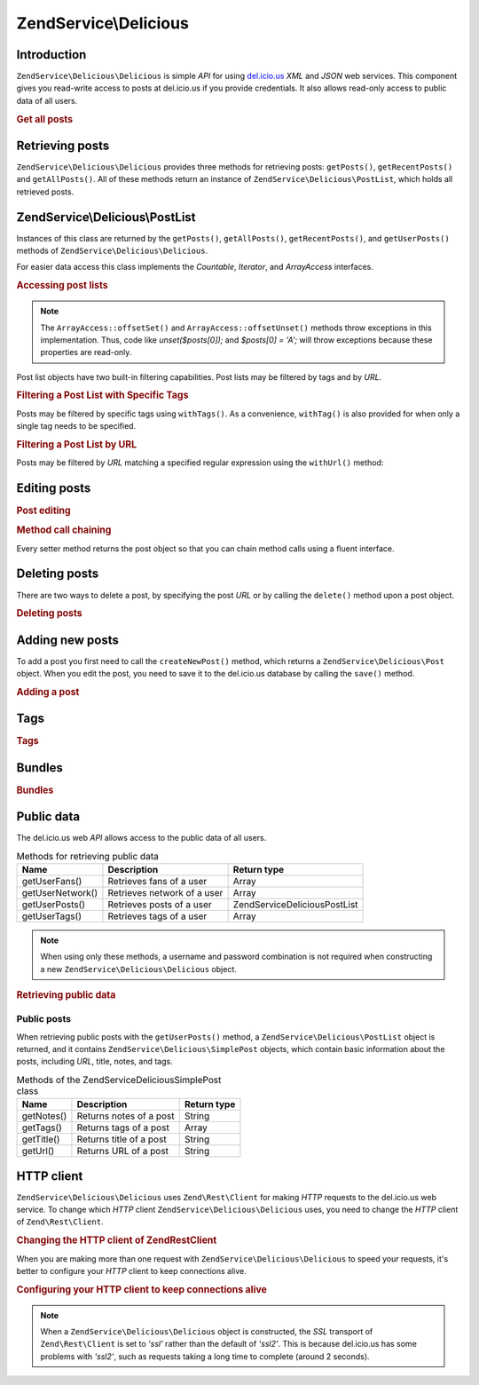 .. _zendservice.delicious:

ZendService\\Delicious
======================

.. _zendservice.delicious.introduction:

Introduction
------------

``ZendService\Delicious\Delicious`` is simple *API* for using `del.icio.us`_ *XML* and *JSON* web services. This component
gives you read-write access to posts at del.icio.us if you provide credentials. It also allows read-only access to
public data of all users.

.. _zendservice.delicious.introduction.getAllPosts:

.. rubric:: Get all posts

.. code-block:: php
   :linenos:

   $delicious = new ZendService\Delicious\Delicious('username', 'password');
   $posts = $delicious->getAllPosts();

   foreach ($posts as $post) {
       echo "--\n";
       echo "Title: {$post->getTitle()}\n";
       echo "Url: {$post->getUrl()}\n";
   }

.. _zendservice.delicious.retrieving_posts:

Retrieving posts
----------------

``ZendService\Delicious\Delicious`` provides three methods for retrieving posts: ``getPosts()``, ``getRecentPosts()`` and
``getAllPosts()``. All of these methods return an instance of ``ZendService\Delicious\PostList``, which holds all
retrieved posts.

.. code-block:: php
   :linenos:

   /**
    * Get posts matching the arguments. If no date or url is given,
    * most recent date will be used.
    *
    * @param string $tag Optional filtering by tag
    * @param DateTime $dt Optional filtering by date
    * @param string $url Optional filtering by url
    * @return ZendService\Delicious\PostList
    */
   public function getPosts($tag = null, $dt = null, $url = null);

   /**
    * Get recent posts
    *
    * @param string $tag   Optional filtering by tag
    * @param string $count Maximal number of posts to be returned
    *                      (default 15)
    * @return ZendService\Delicious\PostList
    */
   public function getRecentPosts($tag = null, $count = 15);

   /**
    * Get all posts
    *
    * @param string $tag Optional filtering by tag
    * @return ZendService\Delicious\PostList
    */
   public function getAllPosts($tag = null);

.. _zendservice.delicious.postlist:

ZendService\\Delicious\\PostList
--------------------------------

Instances of this class are returned by the ``getPosts()``, ``getAllPosts()``, ``getRecentPosts()``, and
``getUserPosts()`` methods of ``ZendService\Delicious\Delicious``.

For easier data access this class implements the *Countable*, *Iterator*, and *ArrayAccess* interfaces.

.. _zendservice.delicious.postlist.accessing_post_lists:

.. rubric:: Accessing post lists

.. code-block:: php
   :linenos:

   $delicious = new ZendService\Delicious\Delicious('username', 'password');
   $posts = $delicious->getAllPosts();

   // count posts
   echo count($posts);

   // iterate over posts
   foreach ($posts as $post) {
       echo "--\n";
       echo "Title: {$post->getTitle()}\n";
       echo "Url: {$post->getUrl()}\n";
   }

   // get post using array access
   echo $posts[0]->getTitle();

.. note::

   The ``ArrayAccess::offsetSet()`` and ``ArrayAccess::offsetUnset()`` methods throw exceptions in this
   implementation. Thus, code like *unset($posts[0]);* and *$posts[0] = 'A';* will throw exceptions because these
   properties are read-only.

Post list objects have two built-in filtering capabilities. Post lists may be filtered by tags and by *URL*.

.. _zendservice.delicious.postlist.example.withTags:

.. rubric:: Filtering a Post List with Specific Tags

Posts may be filtered by specific tags using ``withTags()``. As a convenience, ``withTag()`` is also provided for
when only a single tag needs to be specified.

.. code-block:: php
   :linenos:

   $delicious = new ZendService\Delicious\Delicious('username', 'password');
   $posts = $delicious->getAllPosts();

   // Print posts having "php" and "zend" tags
   foreach ($posts->withTags(array('php', 'zend')) as $post) {
       echo "Title: {$post->getTitle()}\n";
       echo "Url: {$post->getUrl()}\n";
   }

.. _zendservice.delicious.postlist.example.byUrl:

.. rubric:: Filtering a Post List by URL

Posts may be filtered by *URL* matching a specified regular expression using the ``withUrl()`` method:

.. code-block:: php
   :linenos:

   $delicious = new ZendService\Delicious\Delicious('username', 'password');
   $posts = $delicious->getAllPosts();

   // Print posts having "help" in the URL
   foreach ($posts->withUrl('/help/') as $post) {
       echo "Title: {$post->getTitle()}\n";
       echo "Url: {$post->getUrl()}\n";
   }

.. _zendservice.delicious.editing_posts:

Editing posts
-------------

.. _zendservice.delicious.editing_posts.post_editing:

.. rubric:: Post editing

.. code-block:: php
   :linenos:

   $delicious = new ZendService\Delicious\Delicious('username', 'password');
   $posts = $delicious->getPosts();

   // set title
   $posts[0]->setTitle('New title');
   // save changes
   $posts[0]->save();

.. _zendservice.delicious.editing_posts.method_call_chaining:

.. rubric:: Method call chaining

Every setter method returns the post object so that you can chain method calls using a fluent interface.

.. code-block:: php
   :linenos:

   $delicious = new ZendService\Delicious\Delicious('username', 'password');
   $posts = $delicious->getPosts();

   $posts[0]->setTitle('New title')
            ->setNotes('New notes')
            ->save();

.. _zendservice.delicious.deleting_posts:

Deleting posts
--------------

There are two ways to delete a post, by specifying the post *URL* or by calling the ``delete()`` method upon a post
object.

.. _zendservice.delicious.deleting_posts.deleting_posts:

.. rubric:: Deleting posts

.. code-block:: php
   :linenos:

   $delicious = new ZendService\Delicious\Delicious('username', 'password');

   // by specifying URL
   $delicious->deletePost('http://framework.zend.com');

   // or by calling the method upon a post object
   $posts = $delicious->getPosts();
   $posts[0]->delete();

   // another way of using deletePost()
   $delicious->deletePost($posts[0]->getUrl());

.. _zendservice.delicious.adding_posts:

Adding new posts
----------------

To add a post you first need to call the ``createNewPost()`` method, which returns a
``ZendService\Delicious\Post`` object. When you edit the post, you need to save it to the del.icio.us database by
calling the ``save()`` method.

.. _zendservice.delicious.adding_posts.adding_a_post:

.. rubric:: Adding a post

.. code-block:: php
   :linenos:

   $delicious = new ZendService\Delicious\Delicious('username', 'password');

   // create a new post and save it (with method call chaining)
   $delicious->createNewPost('Zend Framework', 'http://framework.zend.com')
             ->setNotes('Zend Framework Homepage')
             ->save();

   // create a new post and save it  (without method call chaining)
   $newPost = $delicious->createNewPost('Zend Framework',
                                        'http://framework.zend.com');
   $newPost->setNotes('Zend Framework Homepage');
   $newPost->save();

.. _zendservice.delicious.tags:

Tags
----

.. _zendservice.delicious.tags.tags:

.. rubric:: Tags

.. code-block:: php
   :linenos:

   $delicious = new ZendService\Delicious\Delicious('username', 'password');

   // get all tags
   print_r($delicious->getTags());

   // rename tag ZF to zendFramework
   $delicious->renameTag('ZF', 'zendFramework');

.. _zendservice.delicious.bundles:

Bundles
-------

.. _zendservice.delicious.bundles.example:

.. rubric:: Bundles

.. code-block:: php
   :linenos:

   $delicious = new ZendService\Delicious\Delicious('username', 'password');

   // get all bundles
   print_r($delicious->getBundles());

   // delete bundle someBundle
   $delicious->deleteBundle('someBundle');

   // add bundle
   $delicious->addBundle('newBundle', array('tag1', 'tag2'));

.. _zendservice.delicious.public_data:

Public data
-----------

The del.icio.us web *API* allows access to the public data of all users.

.. _zendservice.delicious.public_data.functions_for_retrieving_public_data:

.. table:: Methods for retrieving public data

   +----------------+---------------------------+-------------------------------+
   |Name            |Description                |Return type                    |
   +================+===========================+===============================+
   |getUserFans()   |Retrieves fans of a user   |Array                          |
   +----------------+---------------------------+-------------------------------+
   |getUserNetwork()|Retrieves network of a user|Array                          |
   +----------------+---------------------------+-------------------------------+
   |getUserPosts()  |Retrieves posts of a user  |ZendService\Delicious\PostList |
   +----------------+---------------------------+-------------------------------+
   |getUserTags()   |Retrieves tags of a user   |Array                          |
   +----------------+---------------------------+-------------------------------+

.. note::

   When using only these methods, a username and password combination is not required when constructing a new
   ``ZendService\Delicious\Delicious`` object.

.. _zendservice.delicious.public_data.retrieving_public_data:

.. rubric:: Retrieving public data

.. code-block:: php
   :linenos:

   // username and password are not required
   $delicious = new ZendService\Delicious\Delicious();

   // get fans of user someUser
   print_r($delicious->getUserFans('someUser'));

   // get network of user someUser
   print_r($delicious->getUserNetwork('someUser'));

   // get tags of user someUser
   print_r($delicious->getUserTags('someUser'));

.. _zendservice.delicious.public_data.posts:

Public posts
^^^^^^^^^^^^

When retrieving public posts with the ``getUserPosts()`` method, a ``ZendService\Delicious\PostList`` object is
returned, and it contains ``ZendService\Delicious\SimplePost`` objects, which contain basic information about the
posts, including *URL*, title, notes, and tags.

.. _zendservice.delicious.public_data.posts.SimplePost_methods:

.. table:: Methods of the ZendService\Delicious\SimplePost class

   +----------+-----------------------+-----------+
   |Name      |Description            |Return type|
   +==========+=======================+===========+
   |getNotes()|Returns notes of a post|String     |
   +----------+-----------------------+-----------+
   |getTags() |Returns tags of a post |Array      |
   +----------+-----------------------+-----------+
   |getTitle()|Returns title of a post|String     |
   +----------+-----------------------+-----------+
   |getUrl()  |Returns URL of a post  |String     |
   +----------+-----------------------+-----------+

.. _zendservice.delicious.httpclient:

HTTP client
-----------

``ZendService\Delicious\Delicious`` uses ``Zend\Rest\Client`` for making *HTTP* requests to the del.icio.us web service. To
change which *HTTP* client ``ZendService\Delicious\Delicious`` uses, you need to change the *HTTP* client of
``Zend\Rest\Client``.

.. _zendservice.delicious.httpclient.changing:

.. rubric:: Changing the HTTP client of Zend\Rest\Client

.. code-block:: php
   :linenos:

   $myHttpClient = new My_Http_Client();
   Zend\Rest\Client::setHttpClient($myHttpClient);

When you are making more than one request with ``ZendService\Delicious\Delicious`` to speed your requests, it's better to
configure your *HTTP* client to keep connections alive.

.. _zendservice.delicious.httpclient.keepalive:

.. rubric:: Configuring your HTTP client to keep connections alive

.. code-block:: php
   :linenos:

   Zend\Rest\Client::getHttpClient()->setConfig(array(
           'keepalive' => true
   ));

.. note::

   When a ``ZendService\Delicious\Delicious`` object is constructed, the *SSL* transport of ``Zend\Rest\Client`` is set to
   *'ssl'* rather than the default of *'ssl2'*. This is because del.icio.us has some problems with *'ssl2'*, such
   as requests taking a long time to complete (around 2 seconds).



.. _`del.icio.us`: http://del.icio.us